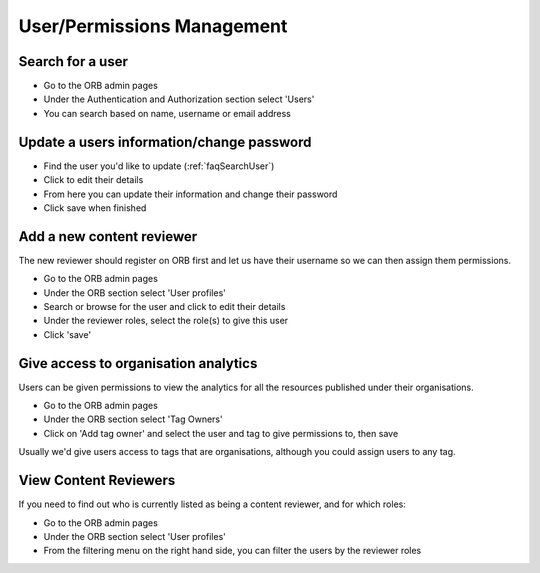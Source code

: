 User/Permissions Management
=============================

.. _faqSearchUser:

Search for a user
-------------------

* Go to the ORB admin pages
* Under the Authentication and Authorization section select 'Users'
* You can search based on name, username or email address

.. _faqUpdateUser:

Update a users information/change password
--------------------------------------------

* Find the user you'd like to update (:ref:`faqSearchUser`)
* Click to edit their details
* From here you can update their information and change their password
* Click save when finished


.. _faqContentReviewer:

Add a new content reviewer
----------------------------

The new reviewer should register on ORB first and let us have their username so we can then assign them permissions.

* Go to the ORB admin pages
* Under the ORB section select 'User profiles'
* Search or browse for the user and click to edit their details
* Under the reviewer roles, select the role(s) to give this user
* Click 'save'

.. _faqOrganisationAnalytics: 

Give access to organisation analytics
---------------------------------------

Users can be given permissions to view the analytics for all the resources published under their organisations.

* Go to the ORB admin pages
* Under the ORB section select 'Tag Owners'
* Click on 'Add tag owner' and select the user and tag to give permissions to, then save

Usually we'd give users access to tags that are organisations, although you could assign users to any tag.


.. _faqContentReviewers:

View Content Reviewers
----------------------------

If you need to find out who is currently listed as being a content reviewer, and for which roles:

* Go to the ORB admin pages
* Under the ORB section select 'User profiles'
* From the filtering menu on the right hand side, you can filter the users by the reviewer roles 

